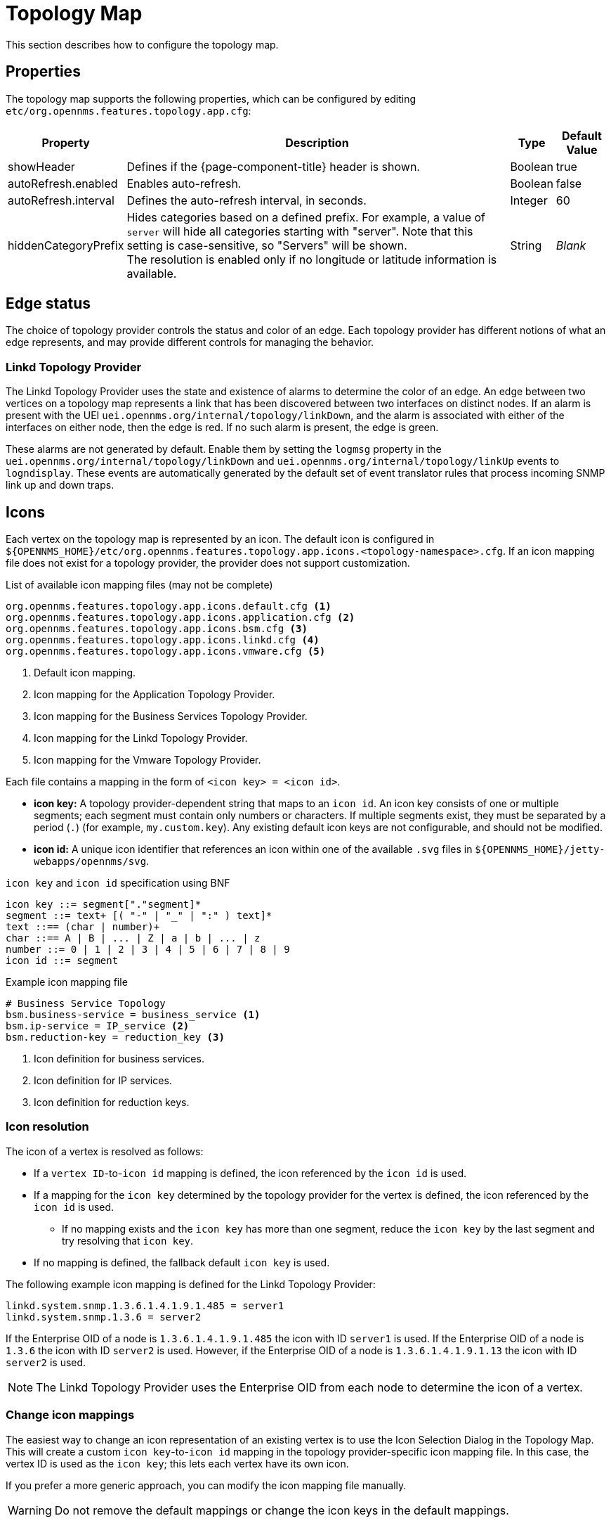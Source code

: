 
[[topology-map]]
= Topology Map

This section describes how to configure the topology map.

== Properties

The topology map supports the following properties, which can be configured by editing `etc/org.opennms.features.topology.app.cfg`:

[options="autowidth"]
|===
| Property  | Description   | Type  | Default Value

| showHeader
| Defines if the {page-component-title} header is shown.
| Boolean
| true

| autoRefresh.enabled
| Enables auto-refresh.
| Boolean
| false

| autoRefresh.interval
| Defines the auto-refresh interval, in seconds.
| Integer
| 60

| hiddenCategoryPrefix
| Hides categories based on a defined prefix.
For example, a value of `server` will hide all categories starting with "server".
Note that this setting is case-sensitive, so "Servers" will be shown. +
The resolution is enabled only if no longitude or latitude information is available.
| String
| _Blank_
|===

== Edge status

The choice of topology provider controls the status and color of an edge.
Each topology provider has different notions of what an edge represents, and may provide different controls for managing the behavior.

=== Linkd Topology Provider

The Linkd Topology Provider uses the state and existence of alarms to determine the color of an edge.
An edge between two vertices on a topology map represents a link that has been discovered between two interfaces on distinct nodes.
If an alarm is present with the UEI `uei.opennms.org/internal/topology/linkDown`, and the alarm is associated with either of the interfaces on either node, then the edge is red.
If no such alarm is present, the edge is green.

These alarms are not generated by default.
Enable them by setting the `logmsg` property in the `uei.opennms.org/internal/topology/linkDown` and `uei.opennms.org/internal/topology/linkUp` events to `logndisplay`.
These events are automatically generated by the default set of event translator rules that process incoming SNMP link up and down traps.

== Icons

Each vertex on the topology map is represented by an icon.
The default icon is configured in `$\{OPENNMS_HOME}/etc/org.opennms.features.topology.app.icons.<topology-namespace>.cfg`.
If an icon mapping file does not exist for a topology provider, the provider does not support customization.

.List of available icon mapping files (may not be complete)
[source]
-----
org.opennms.features.topology.app.icons.default.cfg <1>
org.opennms.features.topology.app.icons.application.cfg <2>
org.opennms.features.topology.app.icons.bsm.cfg <3>
org.opennms.features.topology.app.icons.linkd.cfg <4>
org.opennms.features.topology.app.icons.vmware.cfg <5>
-----
<1> Default icon mapping.
<2> Icon mapping for the Application Topology Provider.
<3> Icon mapping for the Business Services Topology Provider.
<4> Icon mapping for the Linkd Topology Provider.
<5> Icon mapping for the Vmware Topology Provider.

Each file contains a mapping in the form of `<icon key> = <icon id>`.

* *icon key:* A topology provider-dependent string that maps to an `icon id`.
An icon key consists of one or multiple segments; each segment must contain only numbers or characters.
If multiple segments exist, they must be separated by a period (`.`) (for example, `my.custom.key`).
Any existing default icon keys are not configurable, and should not be modified.
* *icon id:* A unique icon identifier that references an icon within one of the available `.svg` files in `$\{OPENNMS_HOME}/jetty-webapps/opennms/svg`.

.`icon key` and `icon id` specification using BNF
[source]
----
icon key ::= segment["."segment]*
segment ::= text+ [( "-" | "_" | ":" ) text]*
text ::== (char | number)+
char ::== A | B | ... | Z | a | b | ... | z
number ::= 0 | 1 | 2 | 3 | 4 | 5 | 6 | 7 | 8 | 9
icon id ::= segment
----

.Example icon mapping file
[source]
----
# Business Service Topology
bsm.business-service = business_service <1>
bsm.ip-service = IP_service <2>
bsm.reduction-key = reduction_key <3>
----
<1> Icon definition for business services.
<2> Icon definition for IP services.
<3> Icon definition for reduction keys.

=== Icon resolution

The icon of a vertex is resolved as follows:

* If a `vertex ID`-to-`icon id` mapping is defined, the icon referenced by the `icon id` is used.
* If a mapping for the `icon key` determined by the topology provider for the vertex is defined, the icon referenced by the `icon id` is used.
** If no mapping exists and the `icon key` has more than one segment, reduce the `icon key` by the last segment and try resolving that `icon key`.
* If no mapping is defined, the fallback default `icon key` is used.

The following example icon mapping is defined for the Linkd Topology Provider:

[source, properties]
----
linkd.system.snmp.1.3.6.1.4.1.9.1.485 = server1
linkd.system.snmp.1.3.6 = server2
----

If the Enterprise OID of a node is `1.3.6.1.4.1.9.1.485` the icon with ID `server1` is used.
If the Enterprise OID of a node is `1.3.6` the icon with ID `server2` is used.
However, if the Enterprise OID of a node is `1.3.6.1.4.1.9.1.13` the icon with ID `server2` is used.

NOTE: The Linkd Topology Provider uses the Enterprise OID from each node to determine the icon of a vertex.

=== Change icon mappings

The easiest way to change an icon representation of an existing vertex is to use the Icon Selection Dialog in the Topology Map.
This will create a custom `icon key`-to-`icon id` mapping in the topology provider-specific icon mapping file.
In this case, the vertex ID is used as the `icon key`; this lets each vertex have its own icon.

If you prefer a more generic approach, you can modify the icon mapping file manually.

WARNING: Do not remove the default mappings or change the icon keys in the default mappings.

[[ga-topology-add-icons]]
=== Add new icons

All available icons are stored in `.svg` files located in `$\{OPENNMS_HOME}/jetty-webapps/opennms/svg`.
To add new icons, either add definitions to an existing `.svg` file, or create a new `.svg` file in that directory.

No matter how you add new icons to {page-component-title}, it's important that each new `icon id` describes a set of icons, rather than a single one.

.Example SVG file with a custom icon with id `my-custom`
[source,xml]
----
<?xml version="1.0" encoding="utf-8"?>
<!DOCTYPE svg PUBLIC "-//W3C//DTD SVG 1.1//EN" "http://www.w3.org/Graphics/SVG/1.1/DTD/svg11.dtd">
<svg id="icons" xmlns="http://www.w3.org/2000/svg">
  <g id="my-custom_icon"> <1>
      <g id="my-custom_active"> <2>
          <!-- rect, path, circle, etc elements, supported by SVG -->
      </g>
      <g id="my-custom_rollover"> <3>
          <!-- rect, path, circle, etc elements, supported by SVG -->
      </g>
      <g id="my-custom"> <4>
          <!-- rect, path, circle, etc elements, supported by SVG -->
      </g>
  </g>
  <!-- Additional groups ... -->
</svg>
----
<1> Each icon must be in an SVG group with the ID `<icon id>_icon`.
Each SVG `<icon id>_icon` group must contain three subgroups with the IDs: `<icon id>_active`, `<icon id>_rollover`, and `<icon id>`.
<2> The icon to use when the vertex is selected.
<3> The icon to use when the vertex is moused over.
<4> The icon to use when the vertex visible, but not selected or moused over.

NOTE: It is important that each `icon id` is unique.
This means that there cannot be another `my-custom` ID in any other `.svg` file.

If the new icons should be selectable from the Topology Map's icon selection dialog, add an entry with the new `icon id` to `$\{OPENNMS_HOME}/etc/org.opennms.features.topology.app.icons.properties`.

.Snippet of `org.opennms.features.topology.app.icons.list`
[source, text]
----
access_gateway <1>
accesspoint
cloud
fileserver
linux_file_server
opennms_server
printer
router
workgroup_switch
my-custom <2>
----
<1> Already existing `icon id`s.
<2> New `icon id`.

NOTE: The order of entries in `org.opennms.features.topology.app.icons.list` determines the order in the icon selection dialog in the topology map.
